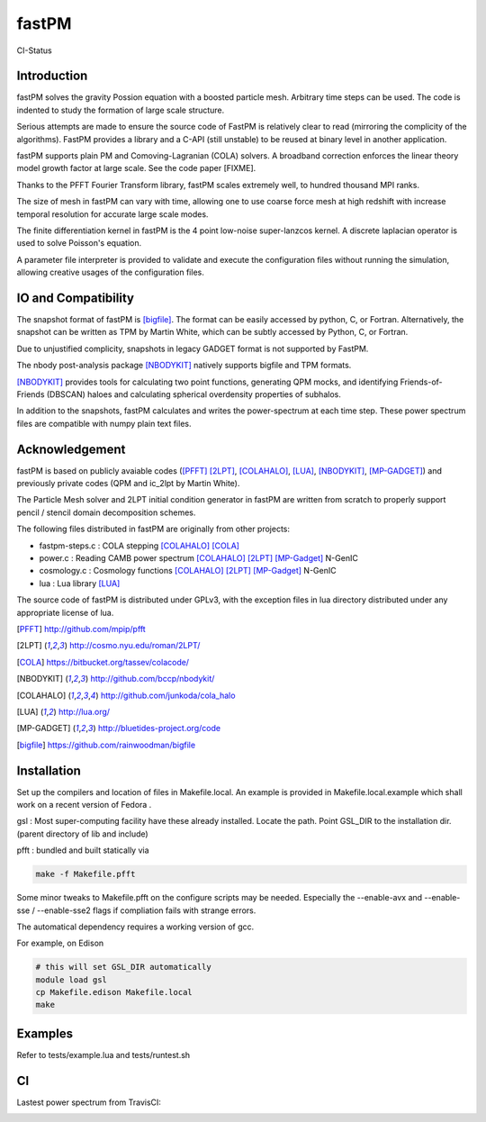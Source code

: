 fastPM
======

CI-Status

.. image:: https://api.travis-ci.org/rainwoodman/fastPM.svg
    :alt: Build Status
    :target: https://travis-ci.org/rainwoodman/fastPM/

Introduction
------------

fastPM solves the gravity Possion equation with a boosted particle mesh. Arbitrary
time steps can be used.  
The code is indented to study the formation of large scale structure.

Serious attempts are made to ensure the source code of FastPM is relatively 
clear to read (mirroring the complicity of the algorithms).
FastPM provides a library and a C-API (still unstable) to be reused at binary level
in another application.

fastPM supports plain PM and Comoving-Lagranian (COLA) solvers. 
A broadband correction enforces the linear theory model growth
factor at large scale. See the code paper [FIXME].

Thanks to the PFFT Fourier Transform library, fastPM scales extremely well, 
to hundred thousand MPI ranks. 

The size of mesh in fastPM can vary with time, allowing one to use coarse force mesh at high redshift
with increase temporal resolution for accurate large scale modes.

The finite differentiation kernel in fastPM is the 4 point low-noise super-lanzcos kernel. 
A discrete laplacian operator is used to solve Poisson's equation. 

A parameter file interpreter is provided to validate and execute the configuration 
files without running the simulation, allowing creative usages of the configuration files.


IO and Compatibility
--------------------

The snapshot format of fastPM is [bigfile]_. The format can be easily accessed by python, C, or Fortran.
Alternatively, the snapshot can be written as TPM by Martin White, which can be subtly accessed by 
Python, C, or Fortran.

Due to unjustified complicity, snapshots in legacy GADGET format is not supported by FastPM. 

The nbody post-analysis package [NBODYKIT]_ natively supports bigfile and TPM formats.

[NBODYKIT]_ provides tools for calculating two point functions, 
generating QPM mocks, and identifying Friends-of-Friends (DBSCAN)
haloes and calculating spherical overdensity properties of subhalos.

In addition to the snapshots, fastPM calculates and writes the power-spectrum at each time step. 
These power spectrum files are compatible with numpy plain text files. 

Acknowledgement
---------------

fastPM is based on publicly avaiable codes ([PFFT]_
[2LPT]_, [COLAHALO]_, [LUA]_, [NBODYKIT]_, [MP-GADGET]_)
and previously private codes (QPM and ic_2lpt by Martin White). 

The Particle Mesh solver and 2LPT initial condition generator in fastPM are written from scratch
to properly support pencil / stencil domain decomposition schemes.

The following files distributed in fastPM are originally from other projects:

- fastpm-steps.c : COLA stepping [COLAHALO]_ [COLA]_ 

- power.c : Reading CAMB power spectrum [COLAHALO]_ [2LPT]_ [MP-Gadget]_ N-GenIC

- cosmology.c : Cosmology functions [COLAHALO]_ [2LPT]_ [MP-Gadget]_ N-GenIC

- lua : Lua library [LUA]_

The source code of fastPM is distributed under GPLv3, with the exception files in
lua directory distributed under any appropriate license of lua. 

.. [PFFT] http://github.com/mpip/pfft
.. [2LPT] http://cosmo.nyu.edu/roman/2LPT/
.. [COLA] https://bitbucket.org/tassev/colacode/
.. [NBODYKIT] http://github.com/bccp/nbodykit/
.. [COLAHALO] http://github.com/junkoda/cola_halo
.. [LUA] http://lua.org/
.. [MP-GADGET] http://bluetides-project.org/code
.. [bigfile] https://github.com/rainwoodman/bigfile

Installation
------------

Set up the compilers and location of files in Makefile.local. An example
is provided in Makefile.local.example which shall work on a recent version of
Fedora .

gsl : Most super-computing facility have these already installed. Locate the
path.  Point GSL_DIR to the installation dir. (parent directory of lib and include)

pfft : bundled and built statically via 

.. code::

    make -f Makefile.pfft

Some minor tweaks to Makefile.pfft on the configure scripts may be needed.
Especially the --enable-avx and --enable-sse / --enable-sse2 flags 
if compliation fails with strange errors.

The automatical dependency requires a working version of gcc.

For example, on Edison

.. code::

    # this will set GSL_DIR automatically
    module load gsl
    cp Makefile.edison Makefile.local
    make

Examples
--------

Refer to tests/example.lua and tests/runtest.sh

CI
--

Lastest power spectrum from TravisCI: 

.. image:: https://rainwoodman.github.io/fastPM/tests-result.png

